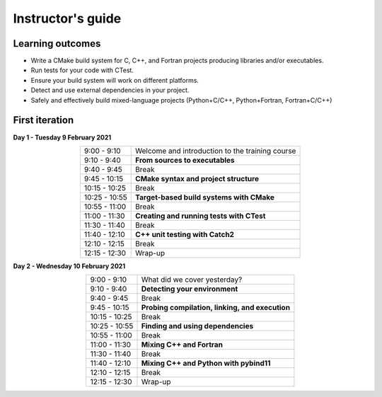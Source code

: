 Instructor's guide
------------------

Learning outcomes
^^^^^^^^^^^^^^^^^

- Write a CMake build system for C, C++, and Fortran projects producing
  libraries and/or executables.
- Run tests for your code with CTest.
- Ensure your build system will work on different platforms.
- Detect and use external dependencies in your project.
- Safely and effectively build mixed-language projects (Python+C/C++,
  Python+Fortran, Fortran+C/C++)

First iteration
^^^^^^^^^^^^^^^

**Day 1 - Tuesday 9 February 2021**

.. csv-table::
   :widths: auto
   :align: center
   :delim: ;

    9:00 -  9:10 ; Welcome and introduction to the training course
    9:10 -  9:40 ; **From sources to executables**
    9:40 -  9:45 ; Break
    9:45 - 10:15 ; **CMake syntax and project structure**
   10:15 - 10:25 ; Break
   10:25 - 10:55 ; **Target-based build systems with CMake**
   10:55 - 11:00 ; Break
   11:00 - 11:30 ; **Creating and running tests with CTest**
   11:30 - 11:40 ; Break
   11:40 - 12:10 ; **C++ unit testing with Catch2**
   12:10 - 12:15 ; Break
   12:15 - 12:30 ; Wrap-up

**Day 2 - Wednesday 10 February 2021**

.. csv-table::
   :widths: auto
   :align: center
   :delim: ;


    9:00 -  9:10 ; What did we cover yesterday?
    9:10 -  9:40 ; **Detecting your environment**
    9:40 -  9:45 ; Break
    9:45 - 10:15 ; **Probing compilation, linking, and execution**
   10:15 - 10:25 ; Break
   10:25 - 10:55 ; **Finding and using dependencies**
   10:55 - 11:00 ; Break
   11:00 - 11:30 ; **Mixing C++ and Fortran**
   11:30 - 11:40 ; Break
   11:40 - 12:10 ; **Mixing C++ and Python with pybind11**
   12:10 - 12:15 ; Break
   12:15 - 12:30 ; Wrap-up
